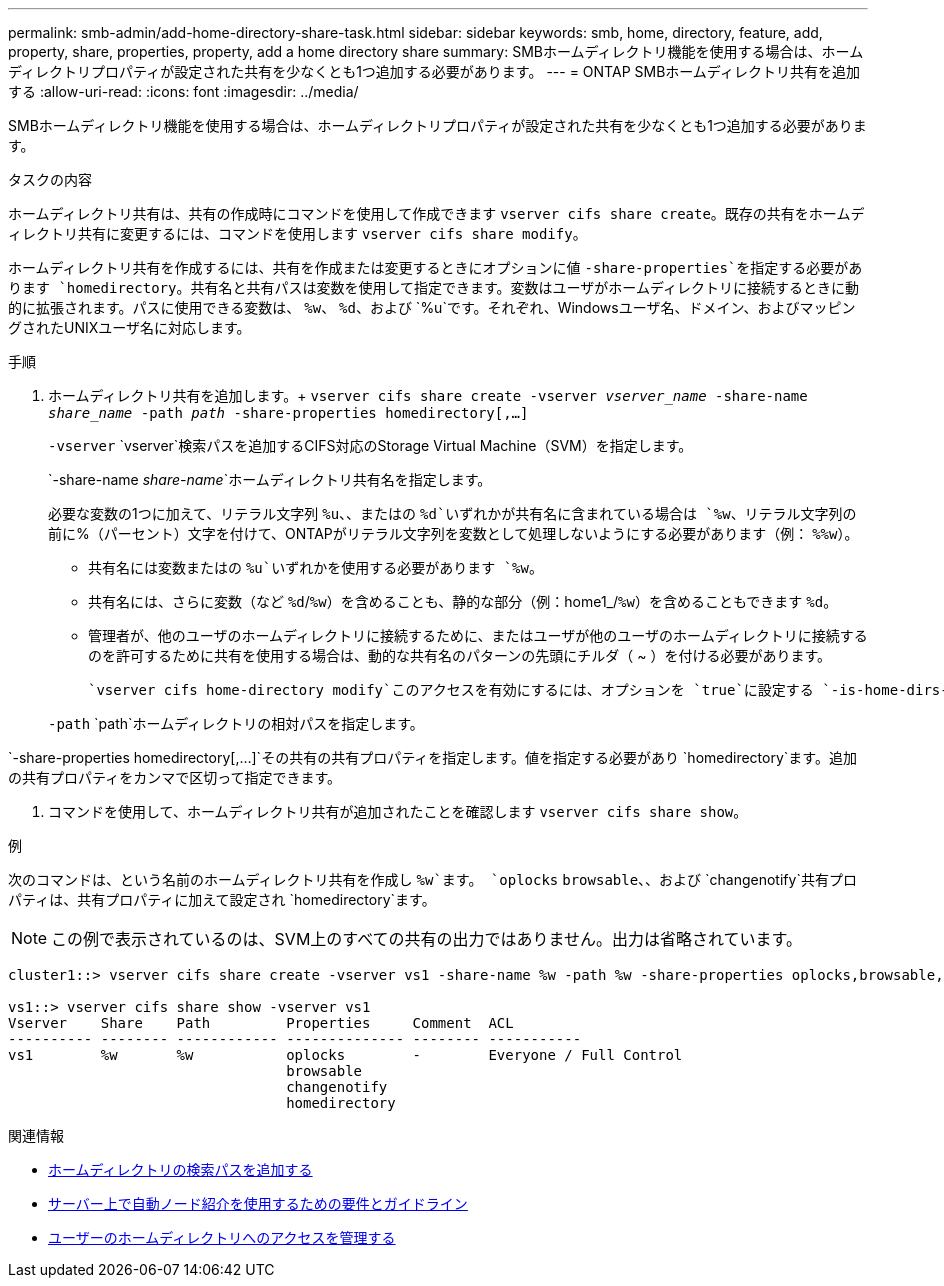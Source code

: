---
permalink: smb-admin/add-home-directory-share-task.html 
sidebar: sidebar 
keywords: smb, home, directory, feature, add, property, share, properties, property, add a home directory share 
summary: SMBホームディレクトリ機能を使用する場合は、ホームディレクトリプロパティが設定された共有を少なくとも1つ追加する必要があります。 
---
= ONTAP SMBホームディレクトリ共有を追加する
:allow-uri-read: 
:icons: font
:imagesdir: ../media/


[role="lead"]
SMBホームディレクトリ機能を使用する場合は、ホームディレクトリプロパティが設定された共有を少なくとも1つ追加する必要があります。

.タスクの内容
ホームディレクトリ共有は、共有の作成時にコマンドを使用して作成できます `vserver cifs share create`。既存の共有をホームディレクトリ共有に変更するには、コマンドを使用します `vserver cifs share modify`。

ホームディレクトリ共有を作成するには、共有を作成または変更するときにオプションに値 `-share-properties`を指定する必要があります `homedirectory`。共有名と共有パスは変数を使用して指定できます。変数はユーザがホームディレクトリに接続するときに動的に拡張されます。パスに使用できる変数は、 `%w`、 `%d`、および `%u`です。それぞれ、Windowsユーザ名、ドメイン、およびマッピングされたUNIXユーザ名に対応します。

.手順
. ホームディレクトリ共有を追加します。+
`vserver cifs share create -vserver _vserver_name_ -share-name _share_name_ -path _path_ -share-properties homedirectory[,...]`
+
`-vserver` `vserver`検索パスを追加するCIFS対応のStorage Virtual Machine（SVM）を指定します。

+
`-share-name _share-name_`ホームディレクトリ共有名を指定します。

+
必要な変数の1つに加えて、リテラル文字列 `%u`、、またはの `%d`いずれかが共有名に含まれている場合は `%w`、リテラル文字列の前に%（パーセント）文字を付けて、ONTAPがリテラル文字列を変数として処理しないようにする必要があります（例： `%%w`）。

+
** 共有名には変数またはの `%u`いずれかを使用する必要があります `%w`。
** 共有名には、さらに変数（など `%d`/`%w`）を含めることも、静的な部分（例：home1_/`%w`）を含めることもできます `%d`。
** 管理者が、他のユーザのホームディレクトリに接続するために、またはユーザが他のユーザのホームディレクトリに接続するのを許可するために共有を使用する場合は、動的な共有名のパターンの先頭にチルダ（ ~ ）を付ける必要があります。
+
 `vserver cifs home-directory modify`このアクセスを有効にするには、オプションを `true`に設定する `-is-home-dirs-access-for-admin-enabled`か、アドバンストオプションをに `true`設定します `-is-home-dirs-access-for-public-enabled`。



+
`-path` `path`ホームディレクトリの相対パスを指定します。



`-share-properties homedirectory[,...]`その共有の共有プロパティを指定します。値を指定する必要があり `homedirectory`ます。追加の共有プロパティをカンマで区切って指定できます。

. コマンドを使用して、ホームディレクトリ共有が追加されたことを確認します `vserver cifs share show`。


.例
次のコマンドは、という名前のホームディレクトリ共有を作成し `%w`ます。 `oplocks` `browsable`、、および `changenotify`共有プロパティは、共有プロパティに加えて設定され `homedirectory`ます。

[NOTE]
====
この例で表示されているのは、SVM上のすべての共有の出力ではありません。出力は省略されています。

====
[listing]
----
cluster1::> vserver cifs share create -vserver vs1 -share-name %w -path %w -share-properties oplocks,browsable,changenotify,homedirectory

vs1::> vserver cifs share show -vserver vs1
Vserver    Share    Path         Properties     Comment  ACL
---------- -------- ------------ -------------- -------- -----------
vs1        %w       %w           oplocks        -        Everyone / Full Control
                                 browsable
                                 changenotify
                                 homedirectory
----
.関連情報
* xref:add-home-directory-search-path-task.adoc[ホームディレクトリの検索パスを追加する]
* xref:requirements-automatic-node-referrals-concept.adoc[サーバー上で自動ノード紹介を使用するための要件とガイドライン]
* xref:manage-accessibility-users-home-directories-task.adoc[ユーザーのホームディレクトリへのアクセスを管理する]

